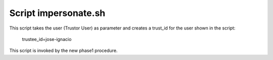 =====================
Script impersonate.sh
=====================

This script takes the user (Trustor User) as parameter and creates a trust_id for the user shown in the script:

    trustee_id=jose-ignacio

This script is invoked by the new phase1 procedure.


